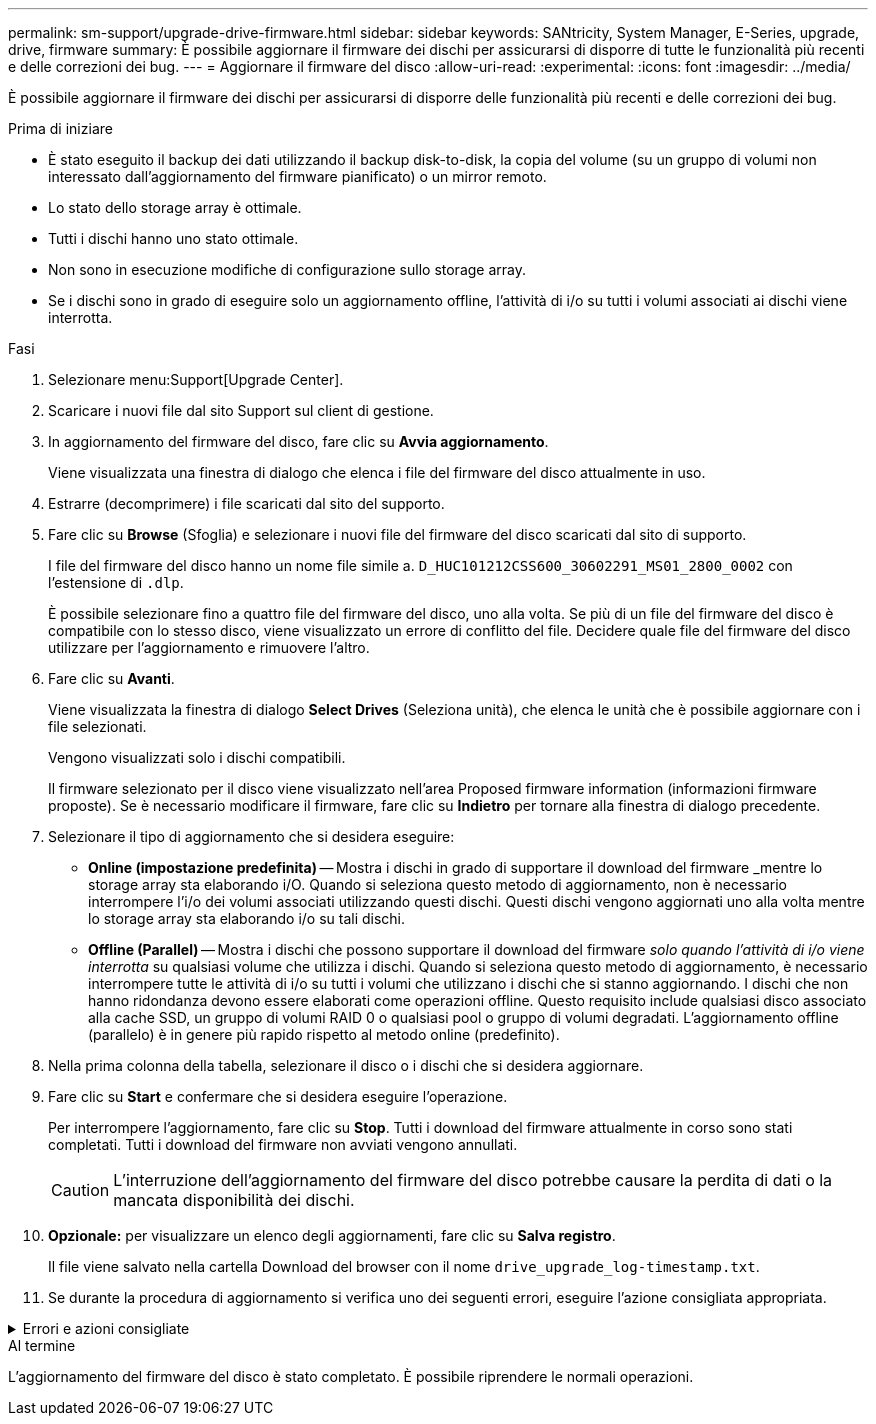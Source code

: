 ---
permalink: sm-support/upgrade-drive-firmware.html 
sidebar: sidebar 
keywords: SANtricity, System Manager, E-Series, upgrade, drive, firmware 
summary: È possibile aggiornare il firmware dei dischi per assicurarsi di disporre di tutte le funzionalità più recenti e delle correzioni dei bug. 
---
= Aggiornare il firmware del disco
:allow-uri-read: 
:experimental: 
:icons: font
:imagesdir: ../media/


[role="lead"]
È possibile aggiornare il firmware dei dischi per assicurarsi di disporre delle funzionalità più recenti e delle correzioni dei bug.

.Prima di iniziare
* È stato eseguito il backup dei dati utilizzando il backup disk-to-disk, la copia del volume (su un gruppo di volumi non interessato dall'aggiornamento del firmware pianificato) o un mirror remoto.
* Lo stato dello storage array è ottimale.
* Tutti i dischi hanno uno stato ottimale.
* Non sono in esecuzione modifiche di configurazione sullo storage array.
* Se i dischi sono in grado di eseguire solo un aggiornamento offline, l'attività di i/o su tutti i volumi associati ai dischi viene interrotta.


.Fasi
. Selezionare menu:Support[Upgrade Center].
. Scaricare i nuovi file dal sito Support sul client di gestione.
. In aggiornamento del firmware del disco, fare clic su *Avvia aggiornamento*.
+
Viene visualizzata una finestra di dialogo che elenca i file del firmware del disco attualmente in uso.

. Estrarre (decomprimere) i file scaricati dal sito del supporto.
. Fare clic su *Browse* (Sfoglia) e selezionare i nuovi file del firmware del disco scaricati dal sito di supporto.
+
I file del firmware del disco hanno un nome file simile a. `D_HUC101212CSS600_30602291_MS01_2800_0002` con l'estensione di `.dlp`.

+
È possibile selezionare fino a quattro file del firmware del disco, uno alla volta. Se più di un file del firmware del disco è compatibile con lo stesso disco, viene visualizzato un errore di conflitto del file. Decidere quale file del firmware del disco utilizzare per l'aggiornamento e rimuovere l'altro.

. Fare clic su *Avanti*.
+
Viene visualizzata la finestra di dialogo *Select Drives* (Seleziona unità), che elenca le unità che è possibile aggiornare con i file selezionati.

+
Vengono visualizzati solo i dischi compatibili.

+
Il firmware selezionato per il disco viene visualizzato nell'area Proposed firmware information (informazioni firmware proposte). Se è necessario modificare il firmware, fare clic su *Indietro* per tornare alla finestra di dialogo precedente.

. Selezionare il tipo di aggiornamento che si desidera eseguire:
+
** *Online (impostazione predefinita)* -- Mostra i dischi in grado di supportare il download del firmware _mentre lo storage array sta elaborando i/O. Quando si seleziona questo metodo di aggiornamento, non è necessario interrompere l'i/o dei volumi associati utilizzando questi dischi. Questi dischi vengono aggiornati uno alla volta mentre lo storage array sta elaborando i/o su tali dischi.
** *Offline (Parallel)* -- Mostra i dischi che possono supportare il download del firmware _solo quando l'attività di i/o viene interrotta_ su qualsiasi volume che utilizza i dischi. Quando si seleziona questo metodo di aggiornamento, è necessario interrompere tutte le attività di i/o su tutti i volumi che utilizzano i dischi che si stanno aggiornando. I dischi che non hanno ridondanza devono essere elaborati come operazioni offline. Questo requisito include qualsiasi disco associato alla cache SSD, un gruppo di volumi RAID 0 o qualsiasi pool o gruppo di volumi degradati. L'aggiornamento offline (parallelo) è in genere più rapido rispetto al metodo online (predefinito).


. Nella prima colonna della tabella, selezionare il disco o i dischi che si desidera aggiornare.
. Fare clic su *Start* e confermare che si desidera eseguire l'operazione.
+
Per interrompere l'aggiornamento, fare clic su *Stop*. Tutti i download del firmware attualmente in corso sono stati completati. Tutti i download del firmware non avviati vengono annullati.

+
[CAUTION]
====
L'interruzione dell'aggiornamento del firmware del disco potrebbe causare la perdita di dati o la mancata disponibilità dei dischi.

====
. *Opzionale:* per visualizzare un elenco degli aggiornamenti, fare clic su *Salva registro*.
+
Il file viene salvato nella cartella Download del browser con il nome `drive_upgrade_log-timestamp.txt`.

. Se durante la procedura di aggiornamento si verifica uno dei seguenti errori, eseguire l'azione consigliata appropriata.


.Errori e azioni consigliate
[%collapsible]
====
[cols="40h,~"]
|===
| Se si verifica questo errore di download del firmware... | Quindi procedere come segue... 


 a| 
Dischi assegnati non riusciti
 a| 
Un motivo del guasto potrebbe essere che il disco non dispone della firma appropriata. Assicurarsi che il disco interessato sia un disco autorizzato. Per ulteriori informazioni, contatta il supporto tecnico.

Quando si sostituisce un'unità, assicurarsi che la capacità dell'unità sostitutiva sia uguale o superiore a quella dell'unità che si sta sostituendo.

È possibile sostituire il disco guasto mentre lo storage array riceve i/O.



 a| 
Controllare l'array di storage
 a| 
* Assicurarsi che a ciascun controller sia stato assegnato un indirizzo IP.
* Assicurarsi che tutti i cavi collegati al controller non siano danneggiati.
* Assicurarsi che tutti i cavi siano collegati saldamente.




 a| 
Dischi hot spare integrati
 a| 
Questa condizione di errore deve essere corretta prima di poter aggiornare il firmware. Avviare System Manager e utilizzare Recovery Guru per risolvere il problema.



 a| 
Gruppi di volumi incompleti
 a| 
Se uno o più gruppi di volumi o pool di dischi sono incompleti, è necessario correggere questa condizione di errore prima di poter aggiornare il firmware. Avviare System Manager e utilizzare Recovery Guru per risolvere il problema.



 a| 
Operazioni esclusive (diverse dai supporti in background/scansione di parità) attualmente in esecuzione su qualsiasi gruppo di volumi
 a| 
Se sono in corso una o più operazioni esclusive, queste devono essere completate prima di poter aggiornare il firmware. Utilizzare System Manager per monitorare l'avanzamento delle operazioni.



 a| 
Volumi mancanti
 a| 
È necessario correggere la condizione del volume mancante prima di poter aggiornare il firmware. Avviare System Manager e utilizzare Recovery Guru per risolvere il problema.



 a| 
Controller in uno stato diverso da quello ottimale
 a| 
Uno dei controller degli array di storage richiede attenzione. Questa condizione deve essere corretta prima di poter aggiornare il firmware. Avviare System Manager e utilizzare Recovery Guru per risolvere il problema.



 a| 
Informazioni sulla partizione dello storage non corrispondenti tra i grafici a oggetti del controller
 a| 
Si è verificato un errore durante la convalida dei dati sui controller. Contattare il supporto tecnico per risolvere il problema.



 a| 
Controllo SPM Verify Database Controller non riuscito
 a| 
Si è verificato un errore nel database di mappatura delle partizioni di storage su un controller. Contattare il supporto tecnico per risolvere il problema.



 a| 
Convalida del database di configurazione (se supportata dalla versione del controller dell'array di storage)
 a| 
Si è verificato un errore del database di configurazione su un controller. Contattare il supporto tecnico per risolvere il problema.



 a| 
Controlli correlati A MEL
 a| 
Contattare il supporto tecnico per risolvere il problema.



 a| 
Negli ultimi 7 giorni sono stati segnalati più di 10 eventi DDE Informational o Critical MEL
 a| 
Contattare il supporto tecnico per risolvere il problema.



 a| 
Negli ultimi 7 giorni sono stati segnalati più di 2 eventi critici MEL di pagina 2C
 a| 
Contattare il supporto tecnico per risolvere il problema.



 a| 
Negli ultimi 7 giorni sono stati segnalati più di 2 eventi MEL critici su Drive Channel degradati
 a| 
Contattare il supporto tecnico per risolvere il problema.



 a| 
Più di 4 voci MEL critiche negli ultimi 7 giorni
 a| 
Contattare il supporto tecnico per risolvere il problema.

|===
====
.Al termine
L'aggiornamento del firmware del disco è stato completato. È possibile riprendere le normali operazioni.
